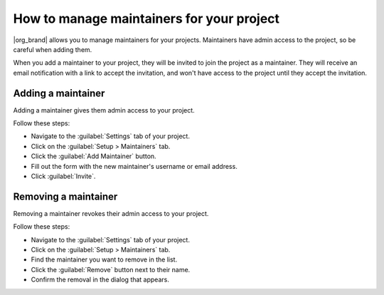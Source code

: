 How to manage maintainers for your project
==========================================

|org_brand| allows you to manage maintainers for your projects.
Maintainers have admin access to the project, so be careful when adding them.

When you add a maintainer to your project,
they will be invited to join the project as a maintainer.
They will receive an email notification with a link to accept the invitation,
and won't have access to the project until they accept the invitation.

Adding a maintainer
-------------------

Adding a maintainer gives them admin access to your project.

Follow these steps:

* Navigate to the :guilabel:`Settings` tab of your project.
* Click on the :guilabel:`Setup > Maintainers` tab.
* Click the :guilabel:`Add Maintainer` button.
* Fill out the form with the new maintainer's username or email address.
* Click :guilabel:`Invite`.

Removing a maintainer
---------------------

Removing a maintainer revokes their admin access to your project.

Follow these steps:

* Navigate to the :guilabel:`Settings` tab of your project.
* Click on the :guilabel:`Setup > Maintainers` tab.
* Find the maintainer you want to remove in the list.
* Click the :guilabel:`Remove` button next to their name.
* Confirm the removal in the dialog that appears.

.. seealso::

   :doc:`/guides/manage-read-the-docs-teams`
     Learn how to manage teams within an organization on |com_brand|.
